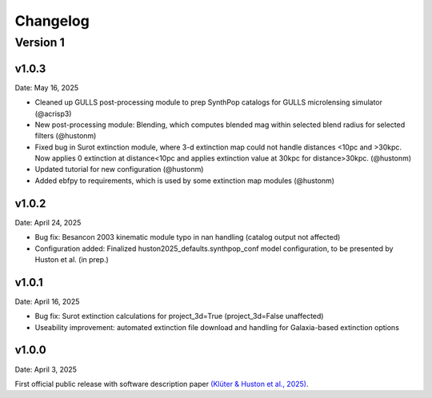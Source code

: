 Changelog
============

Version 1
---------

v1.0.3
^^^^^^
Date: May 16, 2025

* Cleaned up GULLS post-processing module to prep SynthPop catalogs for GULLS microlensing simulator (@acrisp3)
* New post-processing module: Blending, which computes blended mag within selected blend radius for selected filters (@hustonm)
* Fixed bug in Surot extinction module, where 3-d extinction map could not handle distances <10pc and >30kpc. Now applies 0 extinction at distance<10pc and applies extinction value at 30kpc for distance>30kpc. (@hustonm)
* Updated tutorial for new configuration (@hustonm)
* Added ebfpy to requirements, which is used by some extinction map modules (@hustonm)


v1.0.2
^^^^^^
Date: April 24, 2025

* Bug fix: Besancon 2003 kinematic module typo in nan handling (catalog output not affected)
* Configuration added: Finalized huston2025_defaults.synthpop_conf model configuration, to be presented by Huston et al. (in prep.)

v1.0.1
^^^^^^
Date: April 16, 2025

* Bug fix: Surot extinction calculations for project_3d=True (project_3d=False unaffected)
* Useability improvement: automated extinction file download and handling for Galaxia-based extinction options

v1.0.0
^^^^^^
Date: April 3, 2025

First official public release with software description paper `(Klüter & Huston et al., 2025) <https://ui.adsabs.harvard.edu/abs/2024arXiv241118821K/abstract>`_.
